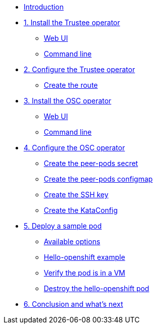 * xref:index.adoc[Introduction]

* xref:01-install-trustee.adoc[1. Install the Trustee operator]
** xref:01-install-trustee.adoc#twebui[Web UI]
** xref:01-install-trustee.adoc#tcmdline[Command line]

* xref:02-configure-trustee.adoc[2. Configure the Trustee operator]
** xref:02-configure-trustee.adoc#trustee-route[Create the route]

* xref:01-install-osc.adoc[3. Install the OSC operator]
** xref:01-install-osc.adoc#webui[Web UI]
** xref:01-install-osc.adoc#cmdline[Command line]

* xref:02-configure-osc.adoc[4. Configure the OSC operator]
** xref:02-configure-osc.adoc#pp-secret[Create the peer-pods secret]
** xref:02-configure-osc.adoc#pp-cm[Create the peer-pods configmap]
** xref:02-configure-osc.adoc#pp-key[Create the SSH key]
** xref:02-configure-osc.adoc#pp-kc[Create the KataConfig]

* xref:03-deploy-workload.adoc[5. Deploy a sample pod]
** xref:03-deploy-workload.adoc#options[Available options]
** xref:03-deploy-workload.adoc#example[Hello-openshift example]
** xref:03-deploy-workload.adoc#verify[Verify the pod is in a VM]
** xref:03-deploy-workload.adoc#destroy[Destroy the hello-openshift pod]

* xref:04-conclusion.adoc[6. Conclusion and what's next]
